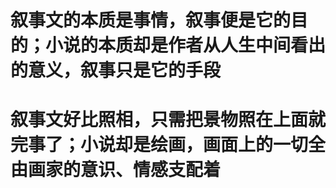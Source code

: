 * 叙事文的本质是事情，叙事便是它的目的；小说的本质却是作者从人生中间看出的意义，叙事只是它的手段
* 叙事文好比照相，只需把景物照在上面就完事了；小说却是绘画，画面上的一切全由画家的意识、情感支配着